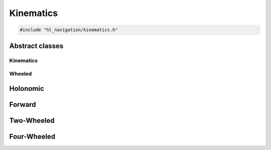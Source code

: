 ==========
Kinematics
==========

.. code-block:: cpp
   
   #include "hl_navigation/kinematics.h"

Abstract classes
================

Kinematics
----------

.. doxygenclass:: hl_navigation::Kinematics
   :members:

Wheeled
-------

.. doxygentypedef:: hl_navigation::WheelSpeeds

.. doxygenclass:: hl_navigation::Wheeled
   :members:

Holonomic
=========

.. doxygenclass:: hl_navigation::Holonomic
   :members:

Forward
=======

.. doxygenclass:: hl_navigation::Forward
   :members:

Two-Wheeled
===========

.. doxygenclass:: hl_navigation::TwoWheeled
   :members:

Four-Wheeled
============

.. doxygenclass:: hl_navigation::FourWheeled
   :members: